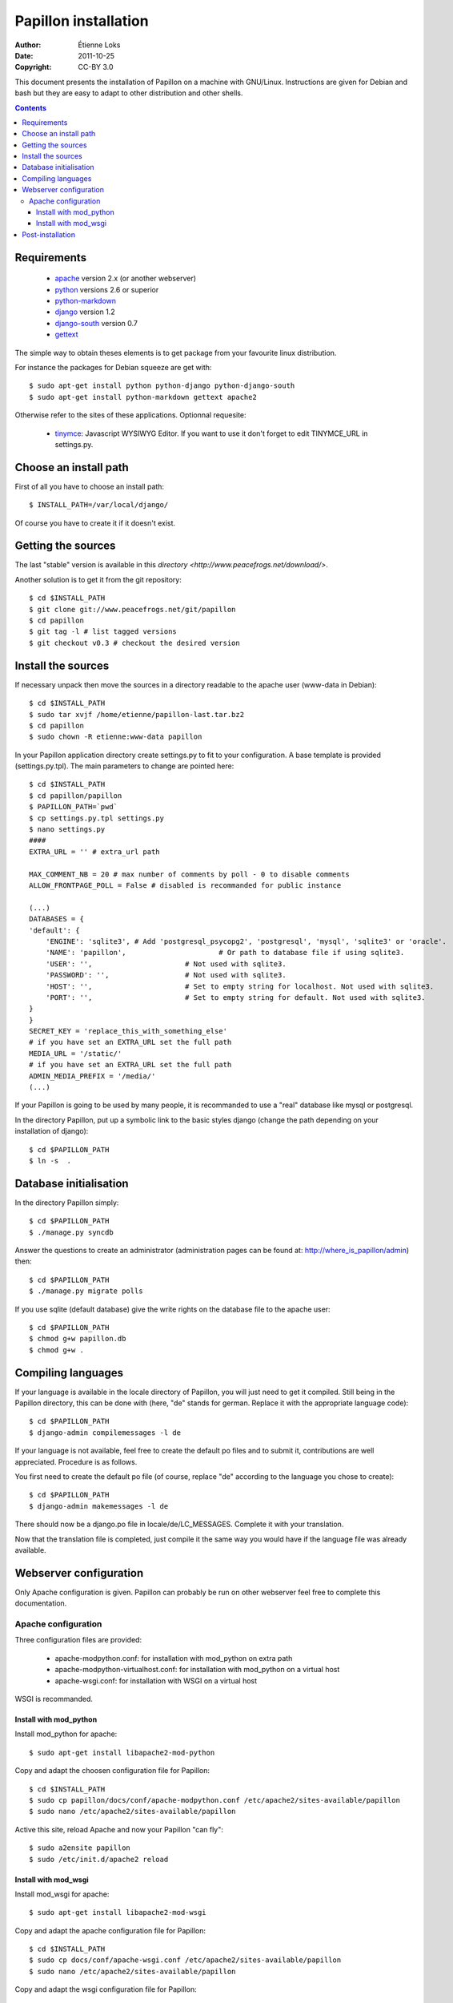 .. -*- coding: utf-8 -*-

=====================
Papillon installation
=====================

:Author: Étienne Loks
:Date: 2011-10-25
:Copyright: CC-BY 3.0

This document presents the installation of Papillon on a machine with GNU/Linux.
Instructions are given for Debian and bash but they are easy to adapt to other distribution and other shells.

.. contents::

Requirements
------------

 - `apache <http://www.apache.org/>`_ version 2.x (or another webserver)

 - `python <http://www.python.org/>`_ versions 2.6 or superior

 - `python-markdown <http://sourceforge.net/projects/python-markdown/>`_

 - `django <http://www.djangoproject.com/>`_ version 1.2

 - `django-south <http://south.aeracode.org/>`_ version 0.7

 - `gettext <http://www.gnu.org/software/gettext/>`_



The simple way to obtain theses elements is to get package from your favourite linux distribution.

For instance the packages for Debian squeeze are get with::

    $ sudo apt-get install python python-django python-django-south
    $ sudo apt-get install python-markdown gettext apache2

Otherwise refer to the sites of these applications.
Optionnal requesite:

 - `tinymce <http://tinymce.moxiecode.com/>`_: Javascript WYSIWYG Editor. If you want to use it don't forget to edit TINYMCE_URL in settings.py.

Choose an install path
----------------------

First of all you have to choose an install path::

    $ INSTALL_PATH=/var/local/django/

Of course you have to create it if it doesn't exist.

Getting the sources
-------------------

The last "stable" version is available in this `directory <http://www.peacefrogs.net/download/>`.

Another solution is to get it from the git repository::

    $ cd $INSTALL_PATH
    $ git clone git://www.peacefrogs.net/git/papillon
    $ cd papillon
    $ git tag -l # list tagged versions
    $ git checkout v0.3 # checkout the desired version

Install the sources
-------------------

If necessary unpack then move the sources in a directory readable to the apache user (www-data in Debian)::

    $ cd $INSTALL_PATH
    $ sudo tar xvjf /home/etienne/papillon-last.tar.bz2
    $ cd papillon
    $ sudo chown -R etienne:www-data papillon


In your Papillon application directory create settings.py to fit to your configuration.
A base template is provided (settings.py.tpl). The main parameters to change are pointed here::

    $ cd $INSTALL_PATH
    $ cd papillon/papillon
    $ PAPILLON_PATH=`pwd`
    $ cp settings.py.tpl settings.py
    $ nano settings.py
    ####
    EXTRA_URL = '' # extra_url path

    MAX_COMMENT_NB = 20 # max number of comments by poll - 0 to disable comments
    ALLOW_FRONTPAGE_POLL = False # disabled is recommanded for public instance

    (...)
    DATABASES = {
    'default': {
        'ENGINE': 'sqlite3', # Add 'postgresql_psycopg2', 'postgresql', 'mysql', 'sqlite3' or 'oracle'.
        'NAME': 'papillon',                      # Or path to database file if using sqlite3.
        'USER': '',                      # Not used with sqlite3.
        'PASSWORD': '',                  # Not used with sqlite3.
        'HOST': '',                      # Set to empty string for localhost. Not used with sqlite3.
        'PORT': '',                      # Set to empty string for default. Not used with sqlite3.
    }
    }
    SECRET_KEY = 'replace_this_with_something_else'
    # if you have set an EXTRA_URL set the full path
    MEDIA_URL = '/static/'
    # if you have set an EXTRA_URL set the full path
    ADMIN_MEDIA_PREFIX = '/media/'
    (...)

If your Papillon is going to be used by many people, it is recommanded to use a "real" database like mysql or postgresql.

In the directory Papillon, put up a symbolic link to the basic styles django (change the path depending on your installation of django)::

    $ cd $PAPILLON_PATH
    $ ln -s  .


Database initialisation
-----------------------
In the directory Papillon simply::

    $ cd $PAPILLON_PATH
    $ ./manage.py syncdb

Answer the questions to create an administrator (administration pages can be found at: http://where_is_papillon/admin) then::

    $ cd $PAPILLON_PATH
    $ ./manage.py migrate polls

If you use sqlite (default database) give the write rights on the database file to the apache user::

    $ cd $PAPILLON_PATH
    $ chmod g+w papillon.db
    $ chmod g+w .

Compiling languages
-------------------

If your language is available in the locale directory of Papillon, you will just need to get it compiled. Still being in the Papillon directory, this can be done with (here, "de" stands for german. Replace it with the appropriate language code)::

    $ cd $PAPILLON_PATH
    $ django-admin compilemessages -l de

If your language is not available, feel free to create the default po files and to submit it, contributions are well appreciated. Procedure is as follows.

You first need to create the default po file (of course, replace "de" according to the language you chose to create)::

    $ cd $PAPILLON_PATH
    $ django-admin makemessages -l de

There should now be a django.po file in locale/de/LC_MESSAGES. Complete it with your translation.

Now that the translation file is completed, just compile it the same way you would have if the language file was already available.

Webserver configuration
-----------------------

Only Apache configuration is given. Papillon can probably be run on other
webserver feel free to complete this documentation.

Apache configuration
********************

Three configuration files are provided:

 - apache-modpython.conf: for installation with mod_python on extra path

 - apache-modpython-virtualhost.conf: for installation with mod_python on a virtual host

 - apache-wsgi.conf: for installation with WSGI on a virtual host

WSGI is recommanded.

Install with mod_python
+++++++++++++++++++++++

Install mod_python for apache::

    $ sudo apt-get install libapache2-mod-python

Copy and adapt the choosen configuration file for Papillon::

    $ cd $INSTALL_PATH
    $ sudo cp papillon/docs/conf/apache-modpython.conf /etc/apache2/sites-available/papillon
    $ sudo nano /etc/apache2/sites-available/papillon

Active this site, reload Apache and now your Papillon "can fly"::

    $ sudo a2ensite papillon
    $ sudo /etc/init.d/apache2 reload

Install with mod_wsgi
+++++++++++++++++++++++

Install mod_wsgi for apache::

    $ sudo apt-get install libapache2-mod-wsgi

Copy and adapt the apache configuration file for Papillon::

    $ cd $INSTALL_PATH
    $ sudo cp docs/conf/apache-wsgi.conf /etc/apache2/sites-available/papillon
    $ sudo nano /etc/apache2/sites-available/papillon

Copy and adapt the wsgi configuration file for Papillon::

    $ cd $INSTALL_PATH
    $ sudo mkdir apache
    $ sudo cp docs/conf/django.wsgi apache/
    $ sudo nano apache2/django.wsgi

Active this site, reload Apache and now your Papillon "can fly" (with WSGI wings)::

    $ sudo a2ensite papillon
    $ sudo /etc/init.d/apache2 reload


Post-installation
-----------------

To configure categories go to the administration interface at http://where_is_papillon/admin .


